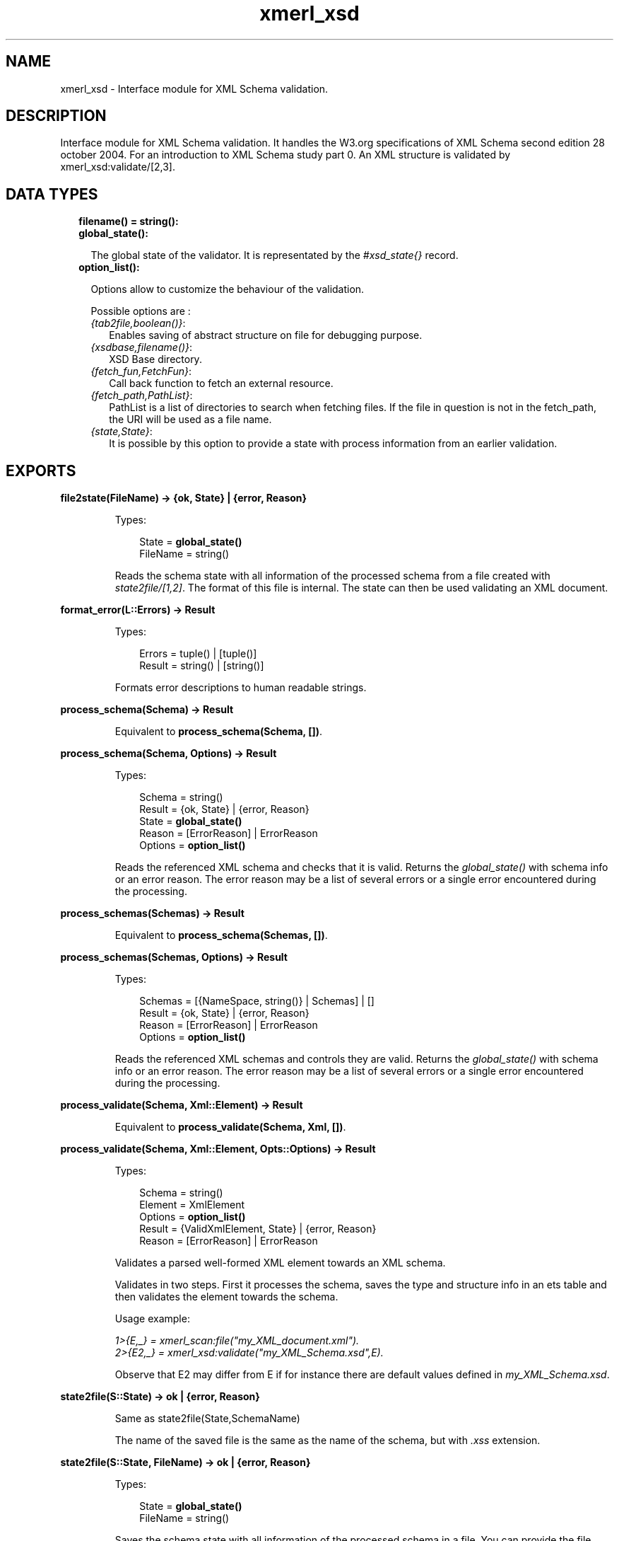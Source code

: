 .TH xmerl_xsd 3 "xmerl 1.3.18" "" "Erlang Module Definition"
.SH NAME
xmerl_xsd \- Interface module for XML Schema validation.
.SH DESCRIPTION
.LP
Interface module for XML Schema validation\&. It handles the W3\&.org specifications of XML Schema second edition 28 october 2004\&. For an introduction to XML Schema study part 0\&. An XML structure is validated by xmerl_xsd:validate/[2,3]\&.
.SH "DATA TYPES"

.RS 2
.TP 2
.B
filename() = string():

.TP 2
.B
global_state():

.RS 2
.LP
The global state of the validator\&. It is representated by the \fI#xsd_state{}\fR\& record\&.
.RE
.TP 2
.B
option_list():

.RS 2
.LP
Options allow to customize the behaviour of the validation\&.
.RE
.RS 2
.LP
Possible options are :
.RE
.RS 2
.TP 2
.B
\fI{tab2file,boolean()}\fR\&:
Enables saving of abstract structure on file for debugging purpose\&.
.TP 2
.B
\fI{xsdbase,filename()}\fR\&:
XSD Base directory\&.
.TP 2
.B
\fI{fetch_fun,FetchFun}\fR\&:
Call back function to fetch an external resource\&.
.TP 2
.B
\fI{fetch_path,PathList}\fR\&:
PathList is a list of directories to search when fetching files\&. If the file in question is not in the fetch_path, the URI will be used as a file name\&.
.TP 2
.B
\fI{state,State}\fR\&:
It is possible by this option to provide a state with process information from an earlier validation\&.
.RE
.RE
.SH EXPORTS
.LP
.B
file2state(FileName) -> {ok, State} | {error, Reason}
.br
.RS
.LP
Types:

.RS 3
State = \fBglobal_state()\fR\&
.br
FileName = string()
.br
.RE
.RE
.RS
.LP
Reads the schema state with all information of the processed schema from a file created with \fIstate2file/[1,2]\fR\&\&. The format of this file is internal\&. The state can then be used validating an XML document\&.
.RE
.LP
.B
format_error(L::Errors) -> Result
.br
.RS
.LP
Types:

.RS 3
Errors = tuple() | [tuple()]
.br
Result = string() | [string()]
.br
.RE
.RE
.RS
.LP
Formats error descriptions to human readable strings\&.
.RE
.LP
.B
process_schema(Schema) -> Result
.br
.RS
.LP
Equivalent to \fBprocess_schema(Schema, [])\fR\&\&.
.RE
.LP
.B
process_schema(Schema, Options) -> Result
.br
.RS
.LP
Types:

.RS 3
Schema = string()
.br
Result = {ok, State} | {error, Reason}
.br
State = \fBglobal_state()\fR\&
.br
Reason = [ErrorReason] | ErrorReason
.br
Options = \fBoption_list()\fR\&
.br
.RE
.RE
.RS
.LP
Reads the referenced XML schema and checks that it is valid\&. Returns the \fIglobal_state()\fR\& with schema info or an error reason\&. The error reason may be a list of several errors or a single error encountered during the processing\&.
.RE
.LP
.B
process_schemas(Schemas) -> Result
.br
.RS
.LP
Equivalent to \fBprocess_schema(Schemas, [])\fR\&\&.
.RE
.LP
.B
process_schemas(Schemas, Options) -> Result
.br
.RS
.LP
Types:

.RS 3
Schemas = [{NameSpace, string()} | Schemas] | []
.br
Result = {ok, State} | {error, Reason}
.br
Reason = [ErrorReason] | ErrorReason
.br
Options = \fBoption_list()\fR\&
.br
.RE
.RE
.RS
.LP
Reads the referenced XML schemas and controls they are valid\&. Returns the \fIglobal_state()\fR\& with schema info or an error reason\&. The error reason may be a list of several errors or a single error encountered during the processing\&.
.RE
.LP
.B
process_validate(Schema, Xml::Element) -> Result
.br
.RS
.LP
Equivalent to \fBprocess_validate(Schema, Xml, [])\fR\&\&.
.RE
.LP
.B
process_validate(Schema, Xml::Element, Opts::Options) -> Result
.br
.RS
.LP
Types:

.RS 3
Schema = string()
.br
Element = XmlElement
.br
Options = \fBoption_list()\fR\&
.br
Result = {ValidXmlElement, State} | {error, Reason}
.br
Reason = [ErrorReason] | ErrorReason
.br
.RE
.RE
.RS
.LP
Validates a parsed well-formed XML element towards an XML schema\&.
.LP
Validates in two steps\&. First it processes the schema, saves the type and structure info in an ets table and then validates the element towards the schema\&.
.LP
Usage example:
.LP
\fI1>{E,_} = xmerl_scan:file("my_XML_document\&.xml")\&.\fR\&
.br
\fI2>{E2,_} = xmerl_xsd:validate("my_XML_Schema\&.xsd",E)\&.\fR\& 
.LP
Observe that E2 may differ from E if for instance there are default values defined in \fImy_XML_Schema\&.xsd\fR\&\&.
.RE
.LP
.B
state2file(S::State) -> ok | {error, Reason}
.br
.RS
.LP
Same as state2file(State,SchemaName)
.LP
The name of the saved file is the same as the name of the schema, but with \fI\&.xss\fR\& extension\&.
.RE
.LP
.B
state2file(S::State, FileName) -> ok | {error, Reason}
.br
.RS
.LP
Types:

.RS 3
State = \fBglobal_state()\fR\&
.br
FileName = string()
.br
.RE
.RE
.RS
.LP
Saves the schema state with all information of the processed schema in a file\&. You can provide the file name for the saved state\&. FileName is saved with the \fI\&.xss\fR\& extension added\&.
.RE
.LP
.B
validate(Xml::Element, State) -> Result
.br
.RS
.LP
Equivalent to \fBvalidate(Element, State, [])\fR\&\&.
.RE
.LP
.B
validate(Xml::Element, State, Opts::Options) -> Result
.br
.RS
.LP
Types:

.RS 3
Element = XmlElement
.br
Options = \fBoption_list()\fR\&
.br
Result = {ValidElement, \fBglobal_state()\fR\&} | {error, Reasons}
.br
ValidElement = XmlElement
.br
State = \fBglobal_state()\fR\&
.br
Reasons = [ErrorReason] | ErrorReason
.br
.RE
.RE
.RS
.LP
Validates a parsed well-formed XML element (Element)\&.
.LP
A call to validate/2 or validate/3 must provide a well formed parsed XML element \fI#xmlElement{}\fR\& and a State, \fIglobal_state()\fR\&, which holds necessary information from an already processed schema\&. Thus validate enables reuse of the schema information and therefore if one shall validate several times towards the same schema it reduces time consumption\&.
.LP
The result, ValidElement, is the valid element that conforms to the post-schema-validation infoset\&. When the validator finds an error it tries to continue and reports a list of all errors found\&. In those cases an unexpected error is found it may cause a single error reason\&.
.LP
Usage example:
.LP
\fI1>{E,_} = xmerl_scan:file("my_XML_document\&.xml")\&.\fR\&
.br
\fI2>{ok,S} = xmerl_xsd:process_schema("my_XML_Schema\&.xsd")\&.\fR\&
.br
\fI3>{E2,_} = xmerl_xsd:validate(E,S)\&.\fR\& 
.LP
Observe that E2 may differ from E if for instance there are default values defined in \fImy_XML_Schema\&.xsd\fR\&\&.
.RE
.SH AUTHORS
.LP

.I
<>